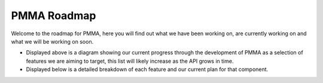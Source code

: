 PMMA Roadmap
============

Welcome to the roadmap for PMMA, here you will find out what we have been working on, are currently working on and what we will be working on soon.

.. raw:: html

    <div style="
        display: inline-block;
        padding: 15px;
        border-radius: 12px;
        background-color: #f6f8fa;
        box-shadow: 0 1px 3px rgba(0,0,0,0.1);
        font-family: sans-serif;
        ">

        <!-- RED:     #D72638 -->
        <!-- ORANGE:  #F75C03 -->
        <!-- YELLOW:  #F4C20D -->
        <!-- GREEN:   #28A745 -->
        <!-- GREY:    #6E7E85 -->

        <!-- Grid -->
        <div style="
                display: flex;
                flex-wrap: wrap;
                gap: 4px;
                margin-bottom: 12px;
                width: 100%;
                max-width: 600px;
                margin-left: auto;
                margin-right: auto;
                justify-content: center;">
            <div title="Advanced Mathematics" style="width:14px; height:14px; background-color: #F75C03; border-radius: 4px; border-width: 2px; border-style: solid; border-color: black;"></div>
            <div title="2D Animation" style="width:14px; height:14px; background-color: #F75C03; border-radius: 4px; border-width: 2px; border-style: solid; border-color: black;"></div>
            <div title="Controller Events" style="width:14px; height:14px; background-color: #28A745; border-radius: 4px; border-width: 2px; border-style: solid; border-color: black;"></div>
            <div title="Display" style="width:14px; height:14px; background-color: #F4C20D; border-radius: 4px; border-width: 2px; border-style: solid; border-color: black;"></div>
            <div title="Fractal Brownian Motion" style="width:14px; height:14px; background-color: #28A745; border-radius: 4px; border-width: 2px; border-style: solid; border-color: black;"></div>
            <div title="General" style="width:14px; height:14px; background-color: #F4C20D; border-radius: 4px; border-width: 2px; border-style: solid; border-color: black;"></div>
            <div title="Key Events" style="width:14px; height:14px; background-color: #28A745; border-radius: 4px; border-width: 2px; border-style: solid; border-color: black;"></div>
            <div title="Key Pad Events" style="width:14px; height:14px; background-color: #28A745; border-radius: 4px; border-width: 2px; border-style: solid; border-color: black;"></div>
            <div title="Logger" style="width:14px; height:14px; background-color: #28A745; border-radius: 4px; border-width: 2px; border-style: solid; border-color: black;"></div>
            <div title="Mouse Events" style="width:14px; height:14px; background-color: #28A745; border-radius: 4px; border-width: 2px; border-style: solid; border-color: black;"></div>
            <div title="Number Formats" style="width:14px; height:14px; background-color: #F4C20D; border-radius: 4px; border-width: 2px; border-style: solid; border-color: black;"></div>
            <div title="Passport" style="width:14px; height:14px; background-color: #F4C20D; border-radius: 4px; border-width: 2px; border-style: solid; border-color: black;"></div>
            <div title="Perlin Noise" style="width:14px; height:14px; background-color: #28A745; border-radius: 4px; border-width: 2px; border-style: solid; border-color: black;"></div>
            <div title="PMMA Core" style="width:14px; height:14px; background-color: #28A745; border-radius: 4px; border-width: 2px; border-style: solid; border-color: black;"></div>
            <div title="2D Shapes" style="width:14px; height:14px; background-color: #F75C03; border-radius: 4px; border-width: 2px; border-style: solid; border-color: black;"></div>
            <div title="Text Renderer" style="width:14px; height:14px; background-color: #F75C03; border-radius: 4px; border-width: 2px; border-style: solid; border-color: black;"></div>
            <div title="Window Events" style="width:14px; height:14px; background-color: #28A745; border-radius: 4px; border-width: 2px; border-style: solid; border-color: black;"></div>
            <div title="Advanced Threading" style="width:14px; height:14px; background-color: #28A745; border-radius: 4px; border-width: 2px; border-style: solid; border-color: black;"></div>
            <div title="Advanced Tkinter" style="width:14px; height:14px; background-color: #28A745; border-radius: 4px; border-width: 2px; border-style: solid; border-color: black;"></div>
            <div title="Audio" style="width:14px; height:14px; background-color: #F75C03; border-radius: 4px; border-width: 2px; border-style: solid; border-color: black;"></div>
            <div title="Backpack" style="width:14px; height:14px; background-color: #F4C20D; border-radius: 4px; border-width: 2px; border-style: solid; border-color: black;"></div>
            <div title="Constants" style="width:14px; height:14px; background-color: #F4C20D; border-radius: 4px; border-width: 2px; border-style: solid; border-color: black;"></div>
            <div title="Data Structures" style="width:14px; height:14px; background-color: #28A745; border-radius: 4px; border-width: 2px; border-style: solid; border-color: black;"></div>
            <div title="Date Time Formatter" style="width:14px; height:14px; background-color: #28A745; border-radius: 4px; border-width: 2px; border-style: solid; border-color: black;"></div>
            <div title="Error" style="width:14px; height:14px; background-color: #F4C20D; border-radius: 4px; border-width: 2px; border-style: solid; border-color: black;"></div>
            <div title="Executor" style="width:14px; height:14px; background-color: #28A745; border-radius: 4px; border-width: 2px; border-style: solid; border-color: black;"></div>
            <div title="File Management" style="width:14px; height:14px; background-color: #28A745; border-radius: 4px; border-width: 2px; border-style: solid; border-color: black;"></div>
            <div title="GPU" style="width:14px; height:14px; background-color: #28A745; border-radius: 4px; border-width: 2px; border-style: solid; border-color: black;"></div>
            <div title="Sampler" style="width:14px; height:14px; background-color: #F75C03; border-radius: 4px; border-width: 2px; border-style: solid; border-color: black;"></div>
            <div title="Video" style="width:14px; height:14px; background-color: #D72638; border-radius: 4px; border-width: 2px; border-style: solid; border-color: black;"></div>
            <div title="Themes" style="width:14px; height:14px; background-color: #6E7E85; border-radius: 4px; border-width: 2px; border-style: solid; border-color: rgba(0,0,0,0);"></div>
            <div title="Widgets" style="width:14px; height:14px; background-color: #6E7E85; border-radius: 4px; border-width: 2px; border-style: solid; border-color: rgba(0,0,0,0);"></div>
            <div title="2D Physics" style="width:14px; height:14px; background-color: #6E7E85; border-radius: 4px; border-width: 2px; border-style: solid; border-color: rgba(0,0,0,0);"></div>
            <div title="2D Collisions" style="width:14px; height:14px; background-color: #6E7E85; border-radius: 4px; border-width: 2px; border-style: solid; border-color: rgba(0,0,0,0);"></div>
            <div title="3D Shapes" style="width:14px; height:14px; background-color: #6E7E85; border-radius: 4px; border-width: 2px; border-style: solid; border-color: rgba(0,0,0,0);"></div>
            <div title="3D Physics" style="width:14px; height:14px; background-color: #6E7E85; border-radius: 4px; border-width: 2px; border-style: solid; border-color: rgba(0,0,0,0);"></div>
            <div title="3D Collisions" style="width:14px; height:14px; background-color: #6E7E85; border-radius: 4px; border-width: 2px; border-style: solid; border-color: rgba(0,0,0,0);"></div>
            <div title="Custom 3D Model Loading" style="width:14px; height:14px; background-color: #6E7E85; border-radius: 4px; border-width: 2px; border-style: solid; border-color: rgba(0,0,0,0);"></div>
            <div title="Camera" style="width:14px; height:14px; background-color: #6E7E85; border-radius: 4px; border-width: 2px; border-style: solid; border-color: black;"></div>
            <div title="2D Graphical Effects" style="width:14px; height:14px; background-color: #6E7E85; border-radius: 4px; border-width: 2px; border-style: solid; border-color: rgba(0,0,0,0);"></div>
            <div title="3D Graphical Effects" style="width:14px; height:14px; background-color: #6E7E85; border-radius: 4px; border-width: 2px; border-style: solid; border-color: rgba(0,0,0,0);"></div>
            <div title="Skybox / Skysphere" style="width:14px; height:14px; background-color: #6E7E85; border-radius: 4px; border-width: 2px; border-style: solid; border-color: rgba(0,0,0,0);"></div>
            <div title="Textured 2D Shapes" style="width:14px; height:14px; background-color: #6E7E85; border-radius: 4px; border-width: 2px; border-style: solid; border-color: rgba(0,0,0,0);"></div>
            <div title="Textured 3D Shapes" style="width:14px; height:14px; background-color: #6E7E85; border-radius: 4px; border-width: 2px; border-style: solid; border-color: rgba(0,0,0,0);"></div>
            <div title="2D Shape Gradients" style="width:14px; height:14px; background-color: #6E7E85; border-radius: 4px; border-width: 2px; border-style: solid; border-color: rgba(0,0,0,0);"></div>
            <div title="3D Shape Gradients" style="width:14px; height:14px; background-color: #6E7E85; border-radius: 4px; border-width: 2px; border-style: solid; border-color: rgba(0,0,0,0);"></div>
            <div title="3D Animation" style="width:14px; height:14px; background-color: #6E7E85; border-radius: 4px; border-width: 2px; border-style: solid; border-color: rgba(0,0,0,0);"></div>
            <div title="2D Path Finding" style="width:14px; height:14px; background-color: #6E7E85; border-radius: 4px; border-width: 2px; border-style: solid; border-color: rgba(0,0,0,0);"></div>
            <div title="3D Path Finding" style="width:14px; height:14px; background-color: #6E7E85; border-radius: 4px; border-width: 2px; border-style: solid; border-color: rgba(0,0,0,0);"></div>

        </div>

        <hr style="border: none; border-top: 1px solid #ccc; margin: 16px 0;">

        <!-- Legend -->
        <div style="font-size: 0.9em; line-height: 1.5; color: black;">
            <span style="display:inline-block; width:14px; height:14px; background-color:green; border-radius:3px; margin-right:6px;"></span> Done <br>
            <span style="display:inline-block; width:14px; height:14px; background-color:yellow; border-radius:3px; margin-right:6px;"></span> Minor Tweaks <br>
            <span style="display:inline-block; width:14px; height:14px; background-color:orange; border-radius:3px; margin-right:6px;"></span> Major Tweaks <br>
            <span style="display:inline-block; width:14px; height:14px; background-color:red; border-radius:3px; margin-right:6px;"></span> Reworking <br>
            <span style="display:inline-block; width:14px; height:14px; background-color:grey; border-radius:3px; margin-right:6px;"></span> Not Started / Paused <br>
        </div>

        <hr style="border: none; border-top: 1px solid #ccc; margin: 16px 0;">

        <style>
            @keyframes colorCycle {
            0%   { background-color: red; }
            20%  { background-color: orange; }
            40%  { background-color: yellow; }
            60%  { background-color: green; }
            80%  { background-color: blue; }
            100% { background-color: violet; }
            }
        </style>

        <!-- Legend -->
        <div style="font-size: 0.9em; line-height: 1.5; color: black;">
            <span style="display:inline-block; width:14px; height:14px; background-color: rgba(0,0,0,0); border-radius:3px; margin-right:6px; border-width: 2px; border-style: solid; border-color: black;"></span> Included in any released version of PMMA <br>
            <span style="display:inline-block; width:14px; height:14px; animation: colorCycle 6s linear infinite; border-radius:3px; margin-right:6px; border-width: 2px; border-style: solid; border-color: rgba(0,0,0,0);"></span> Not yet included in any released version of PMMA <br>
        </div>
    </div>

    <br>
    <br>

* Displayed above is a diagram showing our current progress through the development of PMMA as a selection of features we are aiming to target, this list will likely increase as the API grows in time.
* Displayed below is a detailed breakdown of each feature and our current plan for that component.